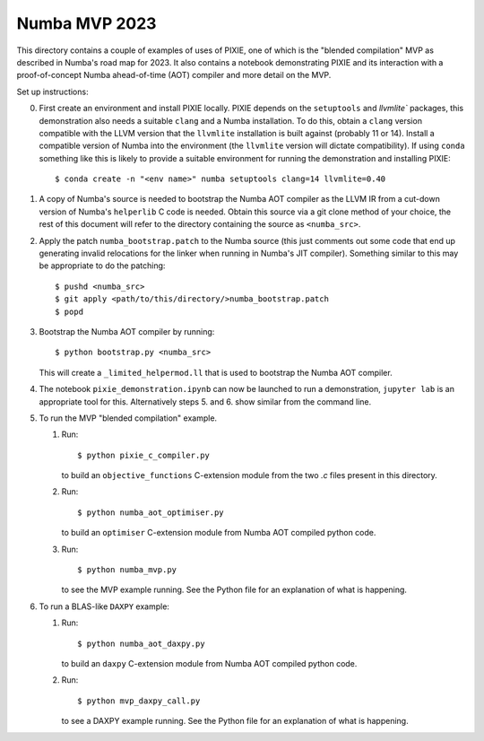 Numba MVP 2023
##############

This directory contains a couple of examples of uses of PIXIE, one of which is
the "blended compilation" MVP as described in Numba's road map for 2023. It also
contains a notebook demonstrating PIXIE and its interaction with a
proof-of-concept Numba ahead-of-time (AOT) compiler and more detail on the MVP.

Set up instructions:

0. First create an environment and install PIXIE locally. PIXIE depends on the
   ``setuptools`` and `llvmlite`` packages, this demonstration
   also needs a suitable ``clang`` and a Numba installation. To do this, obtain
   a ``clang`` version compatible with the LLVM version that the ``llvmlite``
   installation is built against (probably 11 or 14). Install a compatible
   version of Numba into the environment (the ``llvmlite`` version will dictate
   compatibility). If using ``conda`` something like this is likely to provide a
   suitable environment for running the demonstration and installing PIXIE::

   $ conda create -n "<env name>" numba setuptools clang=14 llvmlite=0.40

1. A copy of Numba's source is needed to bootstrap the Numba AOT compiler as the
   LLVM IR from a cut-down version of Numba's ``helperlib`` C code is needed.
   Obtain this source via a git clone method of your choice, the rest of this
   document will refer to the directory containing the source as
   ``<numba_src>``.

2. Apply the patch ``numba_bootstrap.patch`` to the Numba source (this just
   comments out some code that end up generating invalid relocations for the
   linker when running in Numba's JIT compiler). Something similar to this may
   be appropriate to do the patching::

   $ pushd <numba_src>
   $ git apply <path/to/this/directory/>numba_bootstrap.patch
   $ popd

3. Bootstrap the Numba AOT compiler by running::

   $ python bootstrap.py <numba_src>

   This will create a ``_limited_helpermod.ll`` that is used to bootstrap the
   Numba AOT compiler.

4. The notebook ``pixie_demonstration.ipynb`` can now be launched to run a
   demonstration, ``jupyter lab`` is an appropriate tool for this. Alternatively
   steps 5. and 6. show similar from the command line.

5. To run the MVP "blended compilation" example.

   1. Run::

      $ python pixie_c_compiler.py

      to build an ``objective_functions`` C-extension module from the two `.c`
      files present in this directory.

   2. Run::

      $ python numba_aot_optimiser.py

      to build an ``optimiser`` C-extension module from Numba AOT compiled python
      code.

   3. Run::

      $ python numba_mvp.py

      to see the MVP example running. See the Python file for an explanation of
      what is happening.

6. To run a BLAS-like ``DAXPY`` example:

   1. Run::

      $ python numba_aot_daxpy.py

      to build an ``daxpy`` C-extension module from Numba AOT compiled python
      code.

   2. Run::

      $ python mvp_daxpy_call.py

      to see a DAXPY example running. See the Python file for an explanation of
      what is happening.
